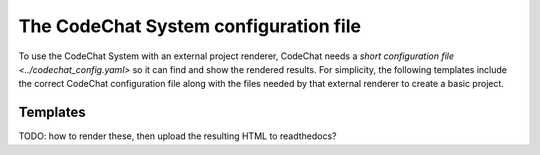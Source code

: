 **************************************
The CodeChat System configuration file
**************************************
To use the CodeChat System with an external project renderer, CodeChat needs a `short configuration file <../codechat_config.yaml>` so it can find and show the rendered results. For simplicity, the following templates include the correct CodeChat configuration file along with the files needed by that external renderer to create a basic project.

Templates
=========
TODO: how to render these, then upload the resulting HTML to readthedocs?
